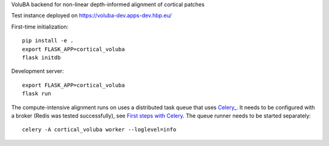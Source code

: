 VoluBA backend for non-linear depth-informed alignment of cortical patches

Test instance deployed on https://voluba-dev.apps-dev.hbp.eu/

First-time initialization::

  pip install -e .
  export FLASK_APP=cortical_voluba
  flask initdb


Development server::

  export FLASK_APP=cortical_voluba
  flask run


The compute-intensive alignment runs on uses a distributed task queue that uses
`Celery_ <http://www.celeryproject.org/>`_. It needs to be configured with a
broker (Redis was tested successfully), see `First steps with Celery`_.
The queue runner needs to be started separately::

  celery -A cortical_voluba worker --loglevel=info


.. _Celery: http://www.celeryproject.org/
.. _`First steps with Celery`: http://docs.celeryproject.org/en/latest/getting-started/first-steps-with-celery.html
